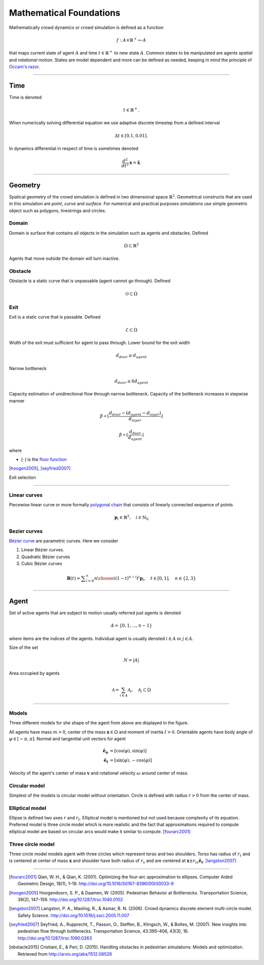 Mathematical Foundations
========================
Mathematically crowd dynamics or crowd simulation is defined as a function

.. math::
   f: A \times \mathbb{R}^+ \mapsto A

that maps current state of agent :math:`A` and time :math:`t \in \mathbb{R}^{+}` to new state :math:`A`. Common states to be manipulated are agents *spatial* and *rotational* motion. States are model dependent and more can be defined as needed, keeping in mind the principle of `Occam's razor`_.

.. _Occam's razor: https://en.wikipedia.org/wiki/Occam%27s_razor

----

Time
----
Time is denoted

.. math::
   t \in \mathbb{R}^{+}.

When numerically solving differential equation we use adaptive discrete timestep from a defined interval

.. math::
   \Delta t \in [0.1, 0.01].

In dynamics differential in respect of time is sometimes denoted

.. math::
   \frac{d^2}{dt^2} \mathbf{x} = \mathbf{\ddot{x}}.


----

Geometry
--------
Spatical geometry of the crowd simulation is defined in two dimensional space :math:`\mathbb{R}^{2}`. Geometrical constructs that are used in this simulation are *point*, *curve* and *surface*. For numerical and practical purposes simulations use simple geometric object such as polygons, linestrings and circles.

.. http://toblerity.org/shapely/manual.html

Domain
^^^^^^
Domain is surface that contains all objects in the simulation such as agents and obstacles. Defined

.. math::
   \Omega \subset \mathbb{R}^{2}

Agents that move outside the domain will turn inactive.

.. Domain can be broken down to open area and boundary
   .. math::
      \bar{\Omega} = \Omega \cup \partial\Omega

Obstacle
^^^^^^^^
Obstacle is a static curve that is unpassable (agent cannot go through). Defined

.. math::
   \mathcal{O} \subset \Omega

..
    .. image::
       ../_static/wall_model.*


Exit
^^^^
Exit is a static curve that is passable. Defined

.. math::
   \mathcal{E} \subset \Omega

Width of the exit must sufficient for agent to pass through. Lower bound for the exit width

.. math::
   d_{door} \geq d_{agent}

Narrow bottleneck

.. math::
   d_{door} \leq 6 d_{agent}

Capacity estimation of unidirectional flow through narrow bottleneck. Capacity of the bottleneck increases in stepwise manner

.. math::
   \beta \propto \left \lfloor \frac{d_{door} - (d_{agent} - d_{layer})}{d_{layer}} \right \rfloor

.. math::
   \beta \propto \left \lfloor \frac{d_{door}}{d_{agent}} \right \rfloor

where

- :math:`\left \lfloor \cdot \right \rfloor` is the `floor function`_

.. _floor function: https://en.wikipedia.org/wiki/Floor_and_ceiling_functions

[hoogen2005]_, [seyfried2007]_


Exit selection

----

Linear curves
^^^^^^^^^^^^^
Piecewise linear curve or more formally `polygonal chain`_ that consists of linearly connected sequence of points

.. _polygonal chain: https://en.wikipedia.org/wiki/Polygonal_chain

.. math::
   \mathbf{p}_{i} \in \mathbb{R}^{2}, \quad i \in \mathbb{N}_{0}



Bezier curves
^^^^^^^^^^^^^
`Bézier curve`_ are parametric curves. Here we consider

#) Linear Bézier curves.
#) Quadratic Bézier curves
#) Cubic Bézier curves


.. _Bézier curve: https://en.wikipedia.org/wiki/B%C3%A9zier_curve#General_definition

.. math::
   \mathbf {B} (t)={} \sum _{i=0}^{n}{n \choose i}(1-t)^{n-i}t^{i}\mathbf {p} _{i}, \quad t \in [0, 1], \quad n \in \{2, 3\}


----


Agent
-----
Set of active agents that are subject to motion usually referred just agents is denoted

.. math::
   A = \{ 0, 1, \ldots, n-1 \}

where items are the indices of the agents. Individual agent is usually denoted :math:`i \in A` or :math:`j \in A`.

Size of the set

.. math::
   N = | A |

Area occupied by agents

.. math::
   \mathcal{A} = \sum_{i \in A} \mathcal{A}_{i}, \quad \mathcal{A}_{i} \subset \Omega

----

Models
^^^^^^
Three different models for she shape of the agent from above are displayed in the figure.

.. image::
    ../_static/agent_model.*

All agents have mass :math:`m > 0`, center of the mass :math:`\mathbf{x} \in \Omega` and moment of inertia :math:`I > 0`. Orientable agents have body angle of :math:`\varphi \in [-\pi, \pi]`. Normal and tangential unit vectors for agent

.. math::
   \mathbf{\hat{e}_n} &= [\cos(\varphi), \sin(\varphi)] \\
   \mathbf{\hat{e}_t} &= [\sin(\varphi), -\cos(\varphi)]

Velocity of the agent's center of mass :math:`\mathbf{v}` and rotational velocity :math:`\omega` around center of mass.


Circular model
^^^^^^^^^^^^^^
Simplest of the models is circular model without orientation. Circle is defined with radius :math:`r > 0` from the center of mass.


Elliptical model
^^^^^^^^^^^^^^^^
Ellipse is defined two axes :math:`r` and :math:`r_t`. Elliptical model is mentioned but not used because complexity of its equation. Preferred model is three circle model which is more realistic and the fact that approximations required to compute elliptical model are based on circular arcs would make it similar to compute. [fourarc2001]_



Three circle model
^^^^^^^^^^^^^^^^^^
Three circle model models agent with three circles which represent torso and two shoulders. Torso has radius of :math:`r_t` and is centered at center of mass :math:`\mathbf{x}` and shoulder have both radius of  :math:`r_s` and are centered at :math:`\mathbf{x} \pm r_{ts} \mathbf{\hat{e}_t}`. [langston2007]_




..
   Properties
   ^^^^^^^^^^

   .. csv-table::
      :file: ../tables/body_types.csv
      :header-rows: 1

   .. csv-table::
      :file: ../tables/agent_table.csv
      :header-rows: 1


----

.. [fourarc2001] Qian, W. H., & Qian, K. (2001). Optimizing the four-arc approximation to ellipses. Computer Aided Geometric Design, 18(1), 1–19. http://doi.org/10.1016/S0167-8396(00)00033-9

.. [hoogen2005] Hoogendoorn, S. P., & Daamen, W. (2005). Pedestrian Behavior at Bottlenecks. Transportation Science, 39(2), 147–159. http://doi.org/10.1287/trsc.1040.0102

.. [langston2007] Langston, P. A., Masling, R., & Asmar, B. N. (2006). Crowd dynamics discrete element multi-circle model. Safety Science. http://doi.org/10.1016/j.ssci.2005.11.007

.. [seyfried2007] Seyfried, A., Rupprecht, T., Passon, O., Steffen, B., Klingsch, W., & Boltes, M. (2007). New insights into pedestrian flow through bottlenecks. Transportation Science, 43:395–406, 43(3), 16. http://doi.org/10.1287/trsc.1090.0263

.. [obstacle2015] Cristiani, E., & Peri, D. (2015). Handling obstacles in pedestrian simulations: Models and optimization. Retrieved from http://arxiv.org/abs/1512.08528
